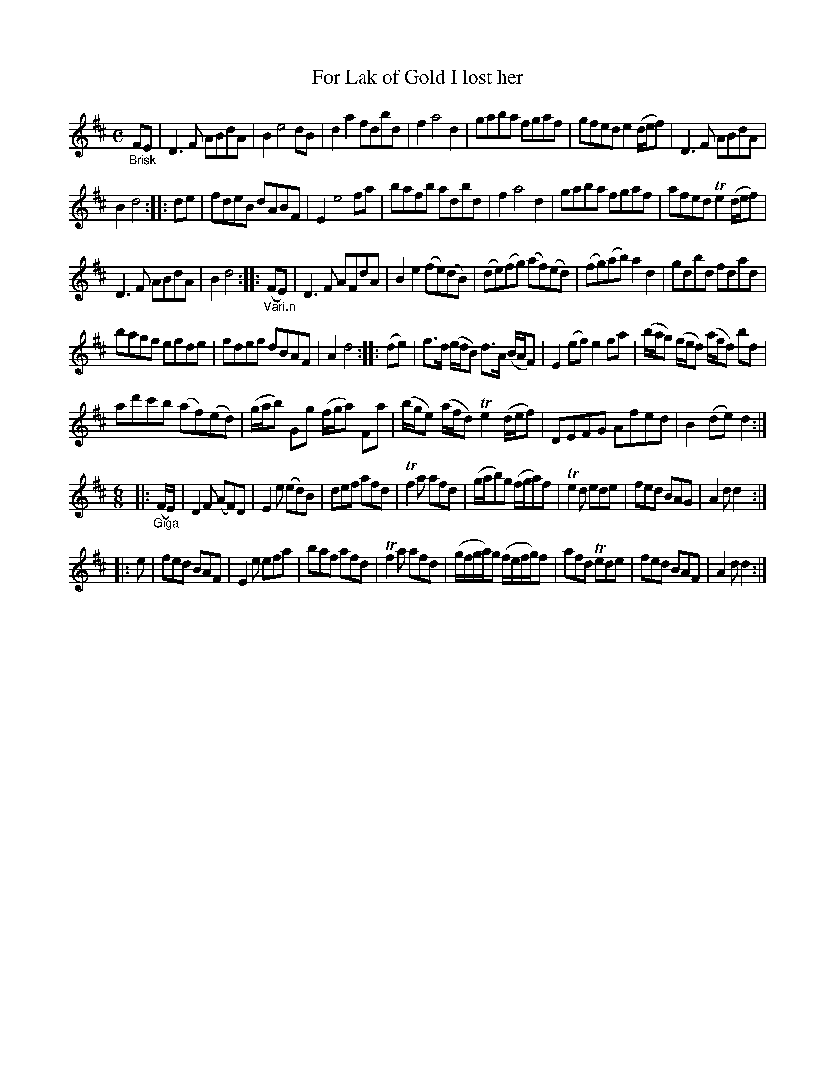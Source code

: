 X: 13021
T: For Lak of Gold I lost her
N: In the title, "Lack" is spelled "Lak"; in the index, it's spelled "lake".
%R: reel + jig
B: James Oswald "The Caledonian Pocket Companion" v.1 b.3 p.2 #1
S: https://ia800501.us.archive.org/18/items/caledonianpocket01rugg/caledonianpocket01rugg_bw.pdf
Z: 2020 John Chambers <jc:trillian.mit.edu>
M: C
L: 1/8
K: D
"_Brisk"FE |\
D3F ABdA | B2 e4 dB | d2a2 fdbd | f2 a4 d2 |\
gaba fgaf | gfed e2(d/e/f) | D3F ABdA |
B2 d4 :: de |\
fdeB dABF | E2 e4 fa | bafb adbd | f2 a4 d2 |\
gaba fgaf | afed Te2(d/e/f) |
D3F ABdA | B2 d4 :: "_Vari.n"(FE) |\
D3F AFdA | B2e2 (fe)(dB) | (de)(fg) (af)(ed) | (fg)(ab) a2d2 |\
gdbd fdad |
bagf efde | fdef dBAF | A2 d4 :: (de) |\
f>d (e/d/B) d>A (B/A/F) | E2(ef) e2fa |\
(b/a/g) (f/e/d) (a/f/d) bd |
ad'c'b (af)(ed) |\
(g/a/b) Gg (f/g/a) Fa | (b/g/e) (a/f/d) Te2 (d/e/f) | DEFG Afed | B2(de) d2 :|
[M:6/8]\
|: "_Giga"(F/E/) |\
D2F (AF)D | E2e (ed)B | def afd | Tf2a afd |\
(g/a/b)g (f/g/a)f | Te2d ede | fed BAG | A2d d2 :|
|: e |\
fed BAF | E2e efa | baf afd | Tf2a afd |\
(g/f/g/a/)g (f/e/f/g/)f | afd Tede | fed BAF | A2d d2 :|
